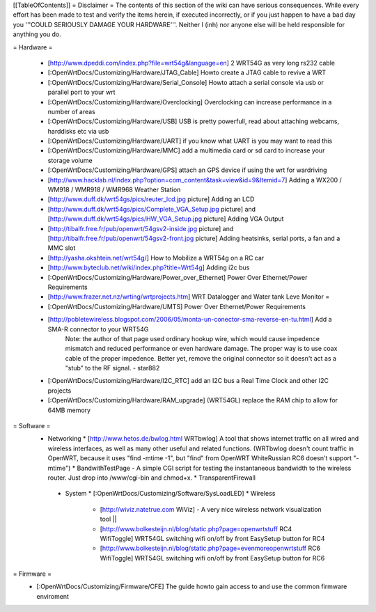 [[TableOfContents]]
= Disclaimer =
The contents of this section of the wiki can have serious consequences. While every effort has been made to test and verify the items herein, if executed incorrectly, or if you just happen to have a bad day you '''COULD SERIOUSLY DAMAGE YOUR HARDWARE'''. Neither I (inh) nor anyone else will be held responsible for anything you do.

= Hardware =

  * [http://www.dpeddi.com/index.php?file=wrt54g&language=en] 2 WRT54G as very long rs232 cable
  * [:OpenWrtDocs/Customizing/Hardware/JTAG_Cable] Howto create a JTAG cable to revive a WRT
  * [:OpenWrtDocs/Customizing/Hardware/Serial_Console] Howto attach a serial console via usb or parallel port to your wrt
  * [:OpenWrtDocs/Customizing/Hardware/Overclocking] Overclocking can increase performance in a number of areas
  * [:OpenWrtDocs/Customizing/Hardware/USB] USB is pretty powerfull, read about attaching webcams, harddisks etc via usb
  * [:OpenWrtDocs/Customizing/Hardware/UART] if you know what UART is you may want to read this
  * [:OpenWrtDocs/Customizing/Hardware/MMC] add a multimedia card or sd card to increase your storage volume
  * [:OpenWrtDocs/Customizing/Hardware/GPS] attach an GPS device if using the wrt for wardriving
  * [http://www.hacklab.nl/index.php?option=com_content&task=view&id=9&Itemid=7] Adding a WX200 / WM918 / WMR918 / WMR968 Weather Station
  * [http://www.duff.dk/wrt54gs/pics/reuter_lcd.jpg picture] Adding an LCD
  * [http://www.duff.dk/wrt54gs/pics/Complete_VGA_Setup.jpg picture] and [http://www.duff.dk/wrt54gs/pics/HW_VGA_Setup.jpg picture] Adding VGA Output
  * [http://tibalfr.free.fr/pub/openwrt/54gsv2-inside.jpg picture] and [http://tibalfr.free.fr/pub/openwrt/54gsv2-front.jpg picture] Adding heatsinks, serial ports, a fan and a MMC slot
  * [http://yasha.okshtein.net/wrt54g/] How to Mobilize a WRT54g on a RC car
  * [http://www.byteclub.net/wiki/index.php?title=Wrt54g] Adding i2c bus
  * [:OpenWrtDocs/Customizing/Hardware/Power_over_Ethernet] Power Over Ethernet/Power Requirements
  * [http://www.frazer.net.nz/wrting/wrtprojects.htm] WRT Datalogger and Water tank Leve Monitor =
  * [:OpenWrtDocs/Customizing/Hardware/UMTS] Power Over Ethernet/Power Requirements
  * [http://pobletewireless.blogspot.com/2006/05/monta-un-conector-sma-reverse-en-tu.html] Add a SMA-R connector to your WRT54G
	Note: the author of that page used ordinary hookup wire, which would cause impedence mismatch and reduced performance or even hardware damage. The proper way is to use coax cable of the proper impedence. Better yet, remove the original connector so it doesn't act as a "stub" to the RF signal. - star882
  * [:OpenWrtDocs/Customizing/Hardware/I2C_RTC] add an I2C bus a Real Time Clock and other I2C projects
  * [:OpenWrtDocs/Customizing/Hardware/RAM_upgrade] (WRT54GL) replace the RAM chip to allow for 64MB memory

= Software =
  * Networking
    * [http://www.hetos.de/bwlog.html WRTbwlog] A tool that shows internet traffic on all wired and wireless interfaces, as well as many other useful and related functions. (WRTbwlog doesn't count traffic in OpenWRT, because it uses "find -mtime -1", but "find" from OpenWRT WhiteRussian RC6 doesn't support "-mtime")
    * BandwithTestPage - A simple CGI script for testing the instantaneous bandwidth to the wireless router. Just drop into /www/cgi-bin and chmod+x.
    * TransparentFirewall
   * System
     * [:OpenWrtDocs/Customizing/Software/SysLoadLED]
     * Wireless
       * [http://wiviz.natetrue.com WiViz] - A very nice wireless network visualization tool ||
       * [http://www.bolkesteijn.nl/blog/static.php?page=openwrtstuff RC4 WifiToggle] WRT54GL switching wifi on/off by front EasySetup button for RC4
       * [http://www.bolkesteijn.nl/blog/static.php?page=evenmoreopenwrtstuff RC6 WifiToggle] WRT54GL switching wifi on/off by front EasySetup button for RC6

= Firmware =
  * [:OpenWrtDocs/Customizing/Firmware/CFE] The guide howto gain access to and use the common firmware enviroment
